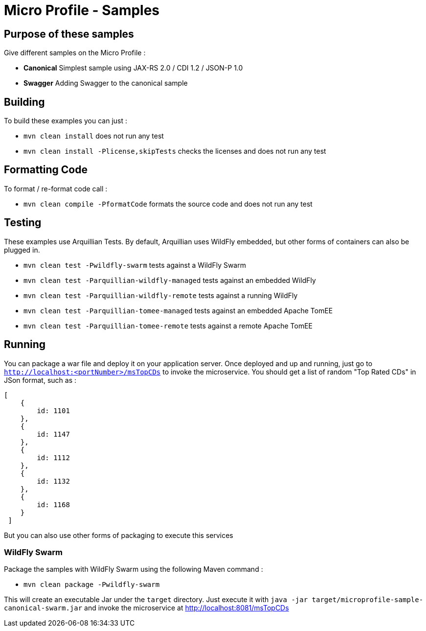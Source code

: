 //
// Copyright (c) 2016-2017 Contributors to the Eclipse Foundation
//
// See the NOTICE file(s) distributed with this work for additional
// information regarding copyright ownership.
//
// Licensed under the Apache License, Version 2.0 (the "License");
// you may not use this file except in compliance with the License.
// You may obtain a copy of the License at
//
//     http://www.apache.org/licenses/LICENSE-2.0
//
// Unless required by applicable law or agreed to in writing, software
// distributed under the License is distributed on an "AS IS" BASIS,
// WITHOUT WARRANTIES OR CONDITIONS OF ANY KIND, either express or implied.
// See the License for the specific language governing permissions and
// limitations under the License.
//
// SPDX-License-Identifier: Apache-2.0

# Micro Profile - Samples

## Purpose of these samples

Give different samples on the Micro Profile :

* **Canonical** Simplest sample using JAX-RS 2.0 / CDI 1.2 / JSON-P 1.0
* **Swagger** Adding Swagger to the canonical sample

## Building

To build these examples you can just :

* `mvn clean install` does not run any test
* `mvn clean install -Plicense,skipTests` checks the licenses and does not run any test

## Formatting Code

To format / re-format code call :

* `mvn clean compile -PformatCode` formats the source code and does not run any test

## Testing

These examples use Arquillian Tests. By default, Arquillian uses WildFly embedded, but other forms of containers can also be plugged in.

* `mvn clean test -Pwildfly-swarm`  tests against a WildFly Swarm
* `mvn clean test -Parquillian-wildfly-managed`  tests against an embedded WildFly
* `mvn clean test -Parquillian-wildfly-remote` tests against a running WildFly
* `mvn clean test -Parquillian-tomee-managed`  tests against an embedded Apache TomEE
* `mvn clean test -Parquillian-tomee-remote` tests against a remote Apache TomEE

## Running

You can package a war file and deploy it on your application server. Once deployed and up and running, just go to `http://localhost:<portNumber>/msTopCDs` to invoke the microservice. You should get a list of random "Top Rated CDs" in JSon format, such as :

    [
        {
            id: 1101
        },
        {
            id: 1147
        },
        {
            id: 1112
        },
        {
            id: 1132
        },
        {
            id: 1168
        }
     ]

But you can also use other forms of packaging to execute this services

### WildFly Swarm

Package the samples with WildFly Swarm using the following Maven command :

* `mvn clean package -Pwildfly-swarm`

This will create an executable Jar under the `target` directory. Just execute it with `java -jar target/microprofile-sample-canonical-swarm.jar` and invoke the microservice at http://localhost:8081/msTopCDs
